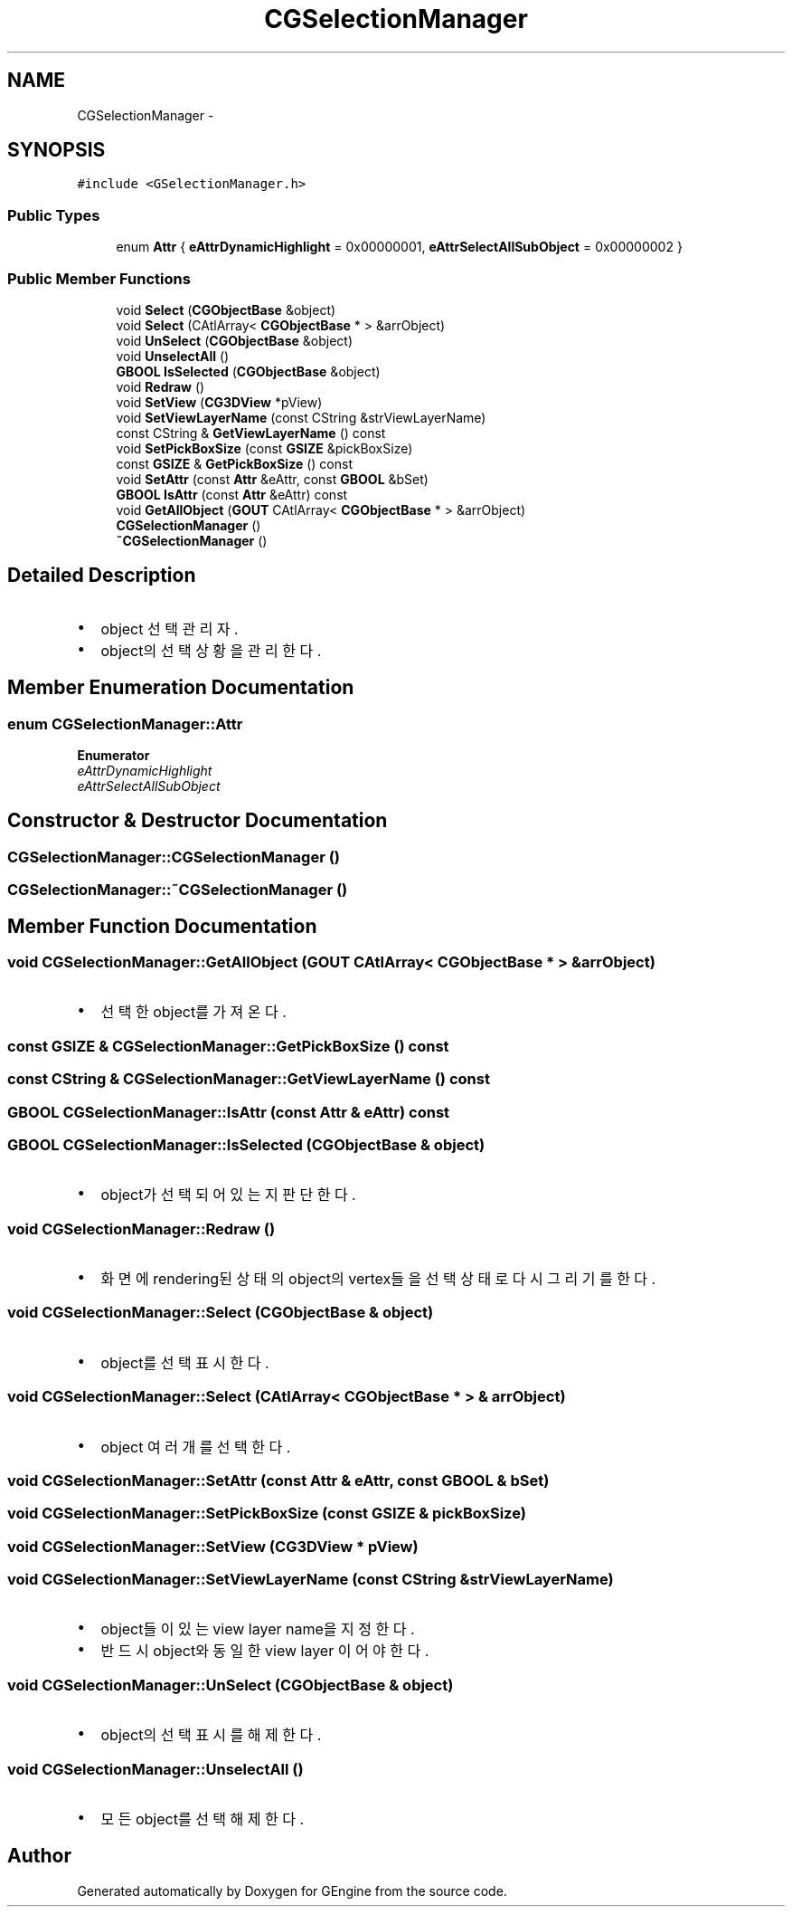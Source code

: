 .TH "CGSelectionManager" 3 "Sat Dec 26 2015" "Version v0.1" "GEngine" \" -*- nroff -*-
.ad l
.nh
.SH NAME
CGSelectionManager \- 
.SH SYNOPSIS
.br
.PP
.PP
\fC#include <GSelectionManager\&.h>\fP
.SS "Public Types"

.in +1c
.ti -1c
.RI "enum \fBAttr\fP { \fBeAttrDynamicHighlight\fP = 0x00000001, \fBeAttrSelectAllSubObject\fP = 0x00000002 }"
.br
.in -1c
.SS "Public Member Functions"

.in +1c
.ti -1c
.RI "void \fBSelect\fP (\fBCGObjectBase\fP &object)"
.br
.ti -1c
.RI "void \fBSelect\fP (CAtlArray< \fBCGObjectBase\fP * > &arrObject)"
.br
.ti -1c
.RI "void \fBUnSelect\fP (\fBCGObjectBase\fP &object)"
.br
.ti -1c
.RI "void \fBUnselectAll\fP ()"
.br
.ti -1c
.RI "\fBGBOOL\fP \fBIsSelected\fP (\fBCGObjectBase\fP &object)"
.br
.ti -1c
.RI "void \fBRedraw\fP ()"
.br
.ti -1c
.RI "void \fBSetView\fP (\fBCG3DView\fP *pView)"
.br
.ti -1c
.RI "void \fBSetViewLayerName\fP (const CString &strViewLayerName)"
.br
.ti -1c
.RI "const CString & \fBGetViewLayerName\fP () const "
.br
.ti -1c
.RI "void \fBSetPickBoxSize\fP (const \fBGSIZE\fP &pickBoxSize)"
.br
.ti -1c
.RI "const \fBGSIZE\fP & \fBGetPickBoxSize\fP () const "
.br
.ti -1c
.RI "void \fBSetAttr\fP (const \fBAttr\fP &eAttr, const \fBGBOOL\fP &bSet)"
.br
.ti -1c
.RI "\fBGBOOL\fP \fBIsAttr\fP (const \fBAttr\fP &eAttr) const "
.br
.ti -1c
.RI "void \fBGetAllObject\fP (\fBGOUT\fP CAtlArray< \fBCGObjectBase\fP * > &arrObject)"
.br
.ti -1c
.RI "\fBCGSelectionManager\fP ()"
.br
.ti -1c
.RI "\fB~CGSelectionManager\fP ()"
.br
.in -1c
.SH "Detailed Description"
.PP 

.IP "\(bu" 2
object 선택 관리자\&.
.IP "\(bu" 2
object의 선택상황을 관리한다\&. 
.PP

.SH "Member Enumeration Documentation"
.PP 
.SS "enum \fBCGSelectionManager::Attr\fP"

.PP
\fBEnumerator\fP
.in +1c
.TP
\fB\fIeAttrDynamicHighlight \fP\fP
.TP
\fB\fIeAttrSelectAllSubObject \fP\fP
.SH "Constructor & Destructor Documentation"
.PP 
.SS "CGSelectionManager::CGSelectionManager ()"

.SS "CGSelectionManager::~CGSelectionManager ()"

.SH "Member Function Documentation"
.PP 
.SS "void CGSelectionManager::GetAllObject (\fBGOUT\fP CAtlArray< \fBCGObjectBase\fP * > & arrObject)"

.IP "\(bu" 2
선택 한 object를 가져온다\&. 
.PP

.SS "const \fBGSIZE\fP & CGSelectionManager::GetPickBoxSize () const"

.SS "const CString & CGSelectionManager::GetViewLayerName () const"

.SS "\fBGBOOL\fP CGSelectionManager::IsAttr (const \fBAttr\fP & eAttr) const"

.SS "\fBGBOOL\fP CGSelectionManager::IsSelected (\fBCGObjectBase\fP & object)"

.IP "\(bu" 2
object가 선택되어 있는지 판단한다\&. 
.PP

.SS "void CGSelectionManager::Redraw ()"

.IP "\(bu" 2
화면에 rendering된 상태의 object의 vertex들을 선택상태로 다시 그리기를 한다\&. 
.PP

.SS "void CGSelectionManager::Select (\fBCGObjectBase\fP & object)"

.IP "\(bu" 2
object를 선택표시한다\&. 
.PP

.SS "void CGSelectionManager::Select (CAtlArray< \fBCGObjectBase\fP * > & arrObject)"

.IP "\(bu" 2
object 여러개를 선택한다\&. 
.PP

.SS "void CGSelectionManager::SetAttr (const \fBAttr\fP & eAttr, const \fBGBOOL\fP & bSet)"

.SS "void CGSelectionManager::SetPickBoxSize (const \fBGSIZE\fP & pickBoxSize)"

.SS "void CGSelectionManager::SetView (\fBCG3DView\fP * pView)"

.SS "void CGSelectionManager::SetViewLayerName (const CString & strViewLayerName)"

.IP "\(bu" 2
object들이 있는 view layer name을 지정한다\&.
.IP "\(bu" 2
반드시 object와 동일한 view layer 이어야 한다\&. 
.PP

.SS "void CGSelectionManager::UnSelect (\fBCGObjectBase\fP & object)"

.IP "\(bu" 2
object의 선택표시를 해제한다\&. 
.PP

.SS "void CGSelectionManager::UnselectAll ()"

.IP "\(bu" 2
모든 object를 선택해제 한다\&. 
.PP


.SH "Author"
.PP 
Generated automatically by Doxygen for GEngine from the source code\&.
